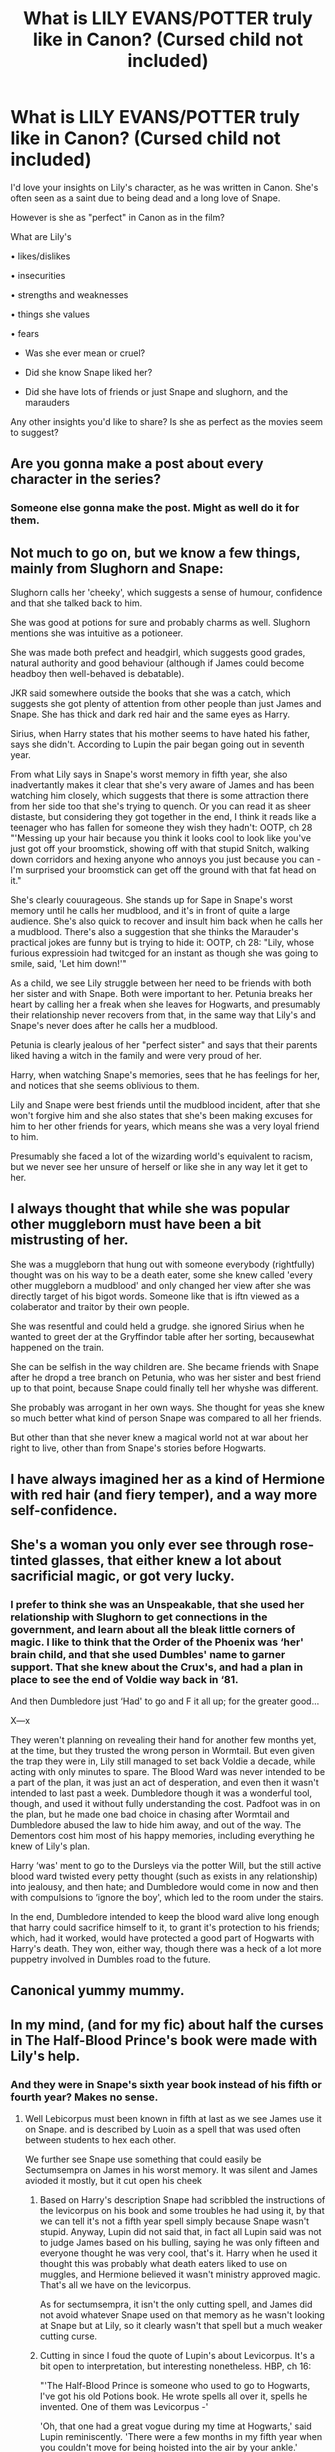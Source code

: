 #+TITLE: What is LILY EVANS/POTTER *truly* like in Canon? (Cursed child not included)

* What is LILY EVANS/POTTER *truly* like in Canon? (Cursed child not included)
:PROPERTIES:
:Author: Auteurdelabre
:Score: 4
:DateUnix: 1560315453.0
:DateShort: 2019-Jun-12
:END:
I'd love your insights on Lily's character, as he was written in Canon. She's often seen as a saint due to being dead and a long love of Snape.

However is she as "perfect" in Canon as in the film?

What are Lily's

• likes/dislikes

• insecurities

• strengths and weaknesses

• things she values

• fears

- Was she ever mean or cruel?

- Did she know Snape liked her?

- Did she have lots of friends or just Snape and slughorn, and the marauders

Any other insights you'd like to share? Is she as perfect as the movies seem to suggest?


** Are you gonna make a post about every character in the series?
:PROPERTIES:
:Author: Fierysword5
:Score: 19
:DateUnix: 1560323877.0
:DateShort: 2019-Jun-12
:END:

*** Someone else gonna make the post. Might as well do it for them.
:PROPERTIES:
:Author: apache4life
:Score: 10
:DateUnix: 1560326792.0
:DateShort: 2019-Jun-12
:END:


** Not much to go on, but we know a few things, mainly from Slughorn and Snape:

Slughorn calls her 'cheeky', which suggests a sense of humour, confidence and that she talked back to him.

She was good at potions for sure and probably charms as well. Slughorn mentions she was intuitive as a potioneer.

She was made both prefect and headgirl, which suggests good grades, natural authority and good behaviour (although if James could become headboy then well-behaved is debatable).

JKR said somewhere outside the books that she was a catch, which suggests she got plenty of attention from other people than just James and Snape. She has thick and dark red hair and the same eyes as Harry.

Sirius, when Harry states that his mother seems to have hated his father, says she didn't. According to Lupin the pair began going out in seventh year.

From what Lily says in Snape's worst memory in fifth year, she also inadvertantly makes it clear that she's very aware of James and has been watching him closely, which suggests that there is some attraction there from her side too that she's trying to quench. Or you can read it as sheer distaste, but considering they got together in the end, I think it reads like a teenager who has fallen for someone they wish they hadn't: OOTP, ch 28 "'Messing up your hair because you think it looks cool to look like you've just got off your broomstick, showing off with that stupid Snitch, walking down corridors and hexing anyone who annoys you just because you can - I'm surprised your broomstick can get off the ground with that fat head on it."

She's clearly couurageous. She stands up for Sape in Snape's worst memory until he calls her mudblood, and it's in front of quite a large audience. She's also quick to recover and insult him back when he calls her a mudblood. There's also a suggestion that she thinks the Marauder's practical jokes are funny but is trying to hide it: OOTP, ch 28: "Lily, whose furious expressioin had twitcged for an instant as though she was going to smile, said, 'Let him down!'"

As a child, we see Lily struggle between her need to be friends with both her sister and with Snape. Both were important to her. Petunia breaks her heart by calling her a freak when she leaves for Hogwarts, and presumably their relationship never recovers from that, in the same way that Lily's and Snape's never does after he calls her a mudblood.

Petunia is clearly jealous of her "perfect sister" and says that their parents liked having a witch in the family and were very proud of her.

Harry, when watching Snape's memories, sees that he has feelings for her, and notices that she seems oblivious to them.

Lily and Snape were best friends until the mudblood incident, after that she won't forgive him and she also states that she's been making excuses for him to her other friends for years, which means she was a very loyal friend to him.

Presumably she faced a lot of the wizarding world's equivalent to racism, but we never see her unsure of herself or like she in any way let it get to her.
:PROPERTIES:
:Author: nirvanarchy
:Score: 10
:DateUnix: 1560324607.0
:DateShort: 2019-Jun-12
:END:


** I always thought that while she was popular other muggleborn must have been a bit mistrusting of her.

She was a muggleborn that hung out with someone everybody (rightfully) thought was on his way to be a death eater, some she knew called 'every other muggleborn a mudblood' and only changed her view after she was directly target of his bigot words. Someone like that is iftn viewed as a colaberator and traitor by their own people.

She was resentful and could held a grudge. she ignored Sirius when he wanted to greet der at the Gryffindor table after her sorting, becausewhat happened on the train.

She can be selfish in the way children are. She became friends with Snape after he dropd a tree branch on Petunia, who was her sister and best friend up to that point, because Snape could finally tell her whyshe was different.

She probably was arrogant in her own ways. She thought for yeas she knew so much better what kind of person Snape was compared to all her friends.

But other than that she never knew a magical world not at war about her right to live, other than from Snape's stories before Hogwarts.
:PROPERTIES:
:Author: Schak_Raven
:Score: 5
:DateUnix: 1560337896.0
:DateShort: 2019-Jun-12
:END:


** I have always imagined her as a kind of Hermione with red hair (and fiery temper), and a way more self-confidence.
:PROPERTIES:
:Author: ceplma
:Score: 2
:DateUnix: 1560325835.0
:DateShort: 2019-Jun-12
:END:


** She's a woman you only ever see through rose-tinted glasses, that either knew a lot about sacrificial magic, or got very lucky.
:PROPERTIES:
:Author: Sefera17
:Score: 2
:DateUnix: 1560342908.0
:DateShort: 2019-Jun-12
:END:

*** I prefer to think she was an Unspeakable, that she used her relationship with Slughorn to get connections in the government, and learn about all the bleak little corners of magic. I like to think that the Order of the Phoenix was ‘her' brain child, and that she used Dumbles' name to garner support. That she knew about the Crux's, and had a plan in place to see the end of Voldie way back in ‘81.

And then Dumbledore just ‘Had' to go and F it all up; for the greater good...

X---x

They weren't planning on revealing their hand for another few months yet, at the time, but they trusted the wrong person in Wormtail. But even given the trap they were in, Lily still managed to set back Voldie a decade, while acting with only minutes to spare. The Blood Ward was never intended to be a part of the plan, it was just an act of desperation, and even then it wasn't intended to last past a week. Dumbledore though it was a wonderful tool, though, and used it without fully understanding the cost. Padfoot was in on the plan, but he made one bad choice in chasing after Wormtail and Dumbledore abused the law to hide him away, and out of the way. The Dementors cost him most of his happy memories, including everything he knew of Lily's plan.

Harry ‘was' ment to go to the Dursleys via the potter Will, but the still active blood ward twisted every petty thought (such as exists in any relationship) into jealousy, and then hate; and Dumbledore would come in now and then with compulsions to ‘ignore the boy', which led to the room under the stairs.

In the end, Dumbledore intended to keep the blood ward alive long enough that harry could sacrifice himself to it, to grant it's protection to his friends; which, had it worked, would have protected a good part of Hogwarts with Harry's death. They won, either way, though there was a heck of a lot more puppetry involved in Dumbles road to the future.
:PROPERTIES:
:Author: Sefera17
:Score: 0
:DateUnix: 1560346057.0
:DateShort: 2019-Jun-12
:END:


** Canonical yummy mummy.
:PROPERTIES:
:Author: Taure
:Score: 1
:DateUnix: 1560324379.0
:DateShort: 2019-Jun-12
:END:


** In my mind, (and for my fic) about half the curses in The Half-Blood Prince's book were made with Lily's help.
:PROPERTIES:
:Author: Jahoan
:Score: 1
:DateUnix: 1560319898.0
:DateShort: 2019-Jun-12
:END:

*** And they were in Snape's sixth year book instead of his fifth or fourth year? Makes no sense.
:PROPERTIES:
:Author: Edocsiru
:Score: 3
:DateUnix: 1560330583.0
:DateShort: 2019-Jun-12
:END:

**** Well Lebicorpus must been known in fifth at last as we see James use it on Snape. and is described by Luoin as a spell that was used often between students to hex each other.

We further see Snape use something that could easily be Sectumsempra on James in his worst memory. It was silent and James avioded it mostly, but it cut open his cheek
:PROPERTIES:
:Author: Schak_Raven
:Score: 1
:DateUnix: 1560337099.0
:DateShort: 2019-Jun-12
:END:

***** Based on Harry's description Snape had scribbled the instructions of the levicorpus on his book and some troubles he had using it, by that we can tell it's not a fifth year spell simply because Snape wasn't stupid. Anyway, Lupin did not said that, in fact all Lupin said was not to judge James based on his bulling, saying he was only fifteen and everyone thought he was very cool, that's it. Harry when he used it thought this was probably what death eaters liked to use on muggles, and Hermione believed it wasn't ministry approved magic. That's all we have on the levicorpus.

As for sectumsempra, it isn't the only cutting spell, and James did not avoid whatever Snape used on that memory as he wasn't looking at Snape but at Lily, so it clearly wasn't that spell but a much weaker cutting curse.
:PROPERTIES:
:Author: Edocsiru
:Score: 1
:DateUnix: 1560339241.0
:DateShort: 2019-Jun-12
:END:


***** Cutting in since I foud the quote of Lupin's about Levicorpus. It's a bit open to interpretation, but interesting nonetheless. HBP, ch 16:

"'The Half-Blood Prince is someone who used to go to Hogwarts, I've got his old Potions book. He wrote spells all over it, spells he invented. One of them was Levicorpus -'

'Oh, that one had a great vogue during my time at Hogwarts,' said Lupin reminiscently. 'There were a few months in my fifth year when you couldn't move for being hoisted into the air by your ankle.'

'My Dad used it,' said Harry. 'I saw him in the Pensieve, he used it on Snape.'

He tried to sound casual, as though this was a throwaway comment of no real importance, but he was not sure he had achieved the right effect; Lupin's smile was a little too understanding.

'Yes,' he said, 'but he wasn't the only one. As I say, it was very popular... you know how these spells come and go...'

'But it sounds like it was invented while you were at school,' Harry persisted.

'Not necessarily,' said Lupin. 'Jinxes go in and out of fashion like everything else.'"
:PROPERTIES:
:Author: nirvanarchy
:Score: 1
:DateUnix: 1560341541.0
:DateShort: 2019-Jun-12
:END:
